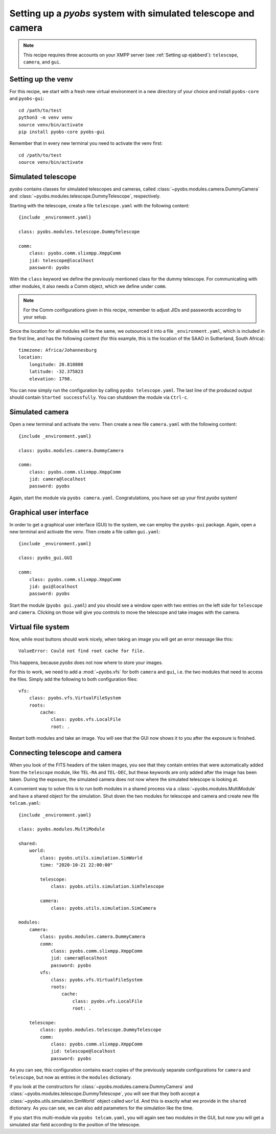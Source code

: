 Setting up a *pyobs* system with simulated telescope and camera
---------------------------------------------------------------

.. note::
    This recipe requires three accounts on your XMPP server (see :ref:`Setting up ejabberd`): ``telescope``, ``camera``,
    and ``gui``.

Setting up the venv
^^^^^^^^^^^^^^^^^^^

For this recipe, we start with a fresh new virtual environment in a new directory of your choice and install
``pyobs-core`` and ``pyobs-gui``::

    cd /path/to/test
    python3 -m venv venv
    source venv/bin/activate
    pip install pyobs-core pyobs-gui

Remember that in every new terminal you need to activate the venv first::

    cd /path/to/test
    source venv/bin/activate


Simulated telescope
^^^^^^^^^^^^^^^^^^^

*pyobs* contains classes for simulated telescopes and cameras, called :class:`~pyobs.modules.camera.DummyCamera` and
:class:`~pyobs.modules.telescope.DummyTelescope`, respectively.

Starting with the telescope, create a file ``telescope.yaml`` with the following content::

    {include _environment.yaml}

    class: pyobs.modules.telescope.DummyTelescope

    comm:
        class: pyobs.comm.slixmpp.XmppComm
        jid: telescope@localhost
        password: pyobs

With the ``class`` keyword we define the previously mentioned class for the dummy telescope. For communicating with
other modules, it also needs a Comm object, which we define under ``comm``.

.. note::
    For the Comm configurations given in this recipe, remember to adjust JIDs and passwords according to your setup.

Since the location for all modules will be the same, we outsourced it into a file ``_environment.yaml``, which is
included in the first line, and has the following content (for this example, this is the location of the SAAO in
Sutherland, South Africa)::

    timezone: Africa/Johannesburg
    location:
        longitude: 20.810808
        latitude: -32.375823
        elevation: 1798.

You can now simply run the configuration by calling ``pyobs telescope.yaml``. The last line of the produced output
should contain ``Started successfully``. You can shutdown the module via ``Ctrl-c``.


Simulated camera
^^^^^^^^^^^^^^^^

Open a new terminal and activate the venv. Then create a new file ``camera.yaml`` with the following content::

    {include _environment.yaml}

    class: pyobs.modules.camera.DummyCamera

    comm:
        class: pyobs.comm.slixmpp.XmppComm
        jid: camera@localhost
        password: pyobs

Again, start the module via ``pyobs camera.yaml``. Congratulations, you have set up your first *pyobs* system!


Graphical user interface
^^^^^^^^^^^^^^^^^^^^^^^^

In order to get a graphical user interface (GUI) to the system, we can employ the ``pyobs-gui`` package. Again, open a
new terminal and activate the venv. Then create a file callen ``gui.yaml``::

    {include _environment.yaml}

    class: pyobs_gui.GUI

    comm:
        class: pyobs.comm.slixmpp.XmppComm
        jid: gui@localhost
        password: pyobs

Start the module (``pyobs gui.yaml``) and you should see a window open with two entries on the left side for
``telescope`` and ``camera``. Clicking on those will give you controls to move the telescope and take images
with the camera.


Virtual file system
^^^^^^^^^^^^^^^^^^^

Now, while most buttons should work nicely, when taking an image you will get an error message like this::

    ValueError: Could not find root cache for file.

This happens, because *pyobs* does not now where to store your images.

For this to work, we need to add a :mod:`~pyobs.vfs` for both ``camera`` and ``gui``, i.e. the two modules
that need to access the files. Simply add the following to both configuration files::

    vfs:
        class: pyobs.vfs.VirtualFileSystem
        roots:
            cache:
                class: pyobs.vfs.LocalFile
                root: .

Restart both modules and take an image. You will see that the GUI now shows it to you after the exposure is finished.


Connecting telescope and camera
^^^^^^^^^^^^^^^^^^^^^^^^^^^^^^^

When you look of the FITS headers of the taken images, you see that they contain entries that were automatically
added from the ``telescope`` module, like ``TEL-RA`` and ``TEL-DEC``, but these keywords are only added after the
image has been taken. During the exposure, the simulated camera does not now where the simulated telescope is
looking at.

A convenient way to solve this is to run both modules in a shared process via a :class:`~pyobs.modules.MultiModule`
and have a shared object for the simulation. Shut down the two modules for telescope and camera and create new file
``telcam.yaml``::

    {include _environment.yaml}

    class: pyobs.modules.MultiModule

    shared:
        world:
            class: pyobs.utils.simulation.SimWorld
            time: "2020-10-21 22:00:00"

            telescope:
                class: pyobs.utils.simulation.SimTelescope

            camera:
                class: pyobs.utils.simulation.SimCamera

    modules:
        camera:
            class: pyobs.modules.camera.DummyCamera
            comm:
                class: pyobs.comm.slixmpp.XmppComm
                jid: camera@localhost
                password: pyobs
            vfs:
                class: pyobs.vfs.VirtualFileSystem
                roots:
                    cache:
                        class: pyobs.vfs.LocalFile
                        root: .

        telescope:
            class: pyobs.modules.telescope.DummyTelescope
            comm:
                class: pyobs.comm.slixmpp.XmppComm
                jid: telescope@localhost
                password: pyobs

As you can see, this configuration contains exact copies of the previously separate configurations for ``camera``
and ``telescope``, but now as entries in the ``modules`` dictionary.

If you look at the constructors for :class:`~pyobs.modules.camera.DummyCamera` and
:class:`~pyobs.modules.telescope.DummyTelescope`, you will see that they both accept a
:class:`~pyobs.utils.simulation.SimWorld` object called ``world``. And this is exactly what we provide in the
``shared`` dictionary. As you can see, we can also add parameters for the simulation like the time.

If you start this multi-module via ``pyobs telcam.yaml``, you will again see two modules in the GUI, but now you
will get a simulated star field according to the position of the telescope.